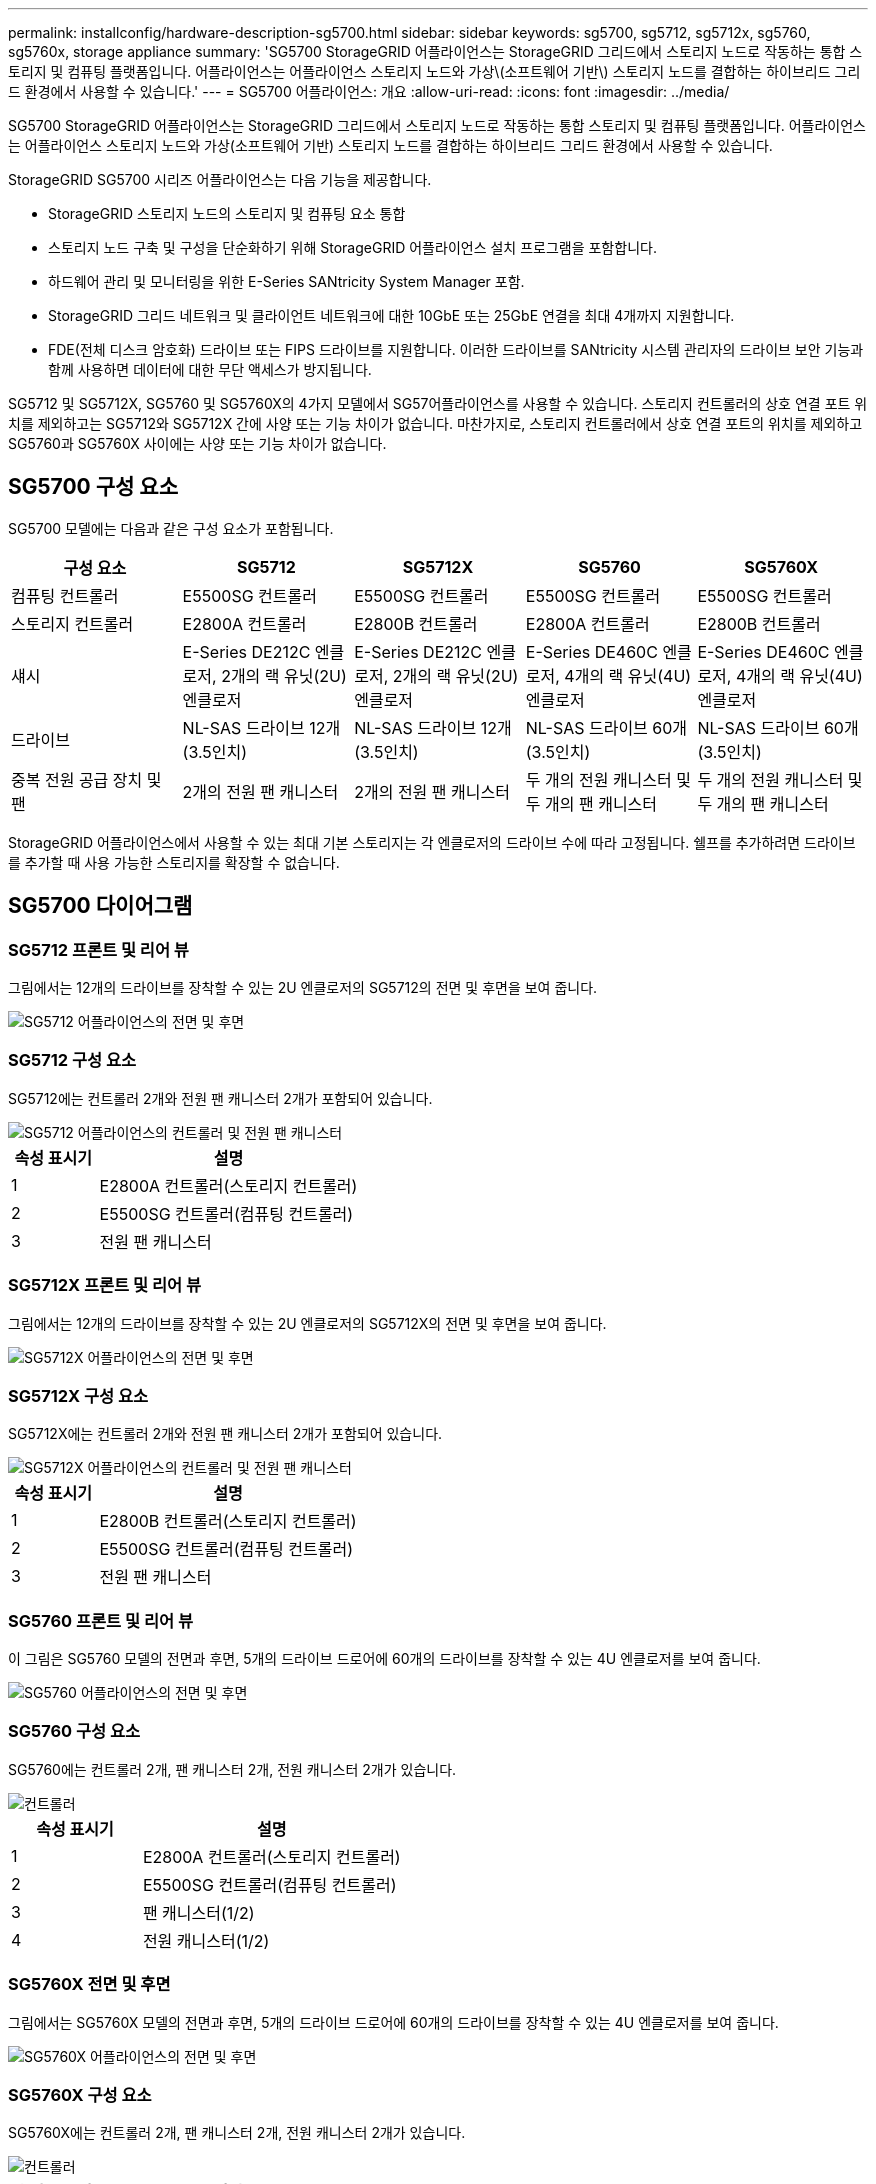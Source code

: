---
permalink: installconfig/hardware-description-sg5700.html 
sidebar: sidebar 
keywords: sg5700, sg5712, sg5712x, sg5760, sg5760x, storage appliance 
summary: 'SG5700 StorageGRID 어플라이언스는 StorageGRID 그리드에서 스토리지 노드로 작동하는 통합 스토리지 및 컴퓨팅 플랫폼입니다. 어플라이언스는 어플라이언스 스토리지 노드와 가상\(소프트웨어 기반\) 스토리지 노드를 결합하는 하이브리드 그리드 환경에서 사용할 수 있습니다.' 
---
= SG5700 어플라이언스: 개요
:allow-uri-read: 
:icons: font
:imagesdir: ../media/


[role="lead"]
SG5700 StorageGRID 어플라이언스는 StorageGRID 그리드에서 스토리지 노드로 작동하는 통합 스토리지 및 컴퓨팅 플랫폼입니다. 어플라이언스는 어플라이언스 스토리지 노드와 가상(소프트웨어 기반) 스토리지 노드를 결합하는 하이브리드 그리드 환경에서 사용할 수 있습니다.

StorageGRID SG5700 시리즈 어플라이언스는 다음 기능을 제공합니다.

* StorageGRID 스토리지 노드의 스토리지 및 컴퓨팅 요소 통합
* 스토리지 노드 구축 및 구성을 단순화하기 위해 StorageGRID 어플라이언스 설치 프로그램을 포함합니다.
* 하드웨어 관리 및 모니터링을 위한 E-Series SANtricity System Manager 포함.
* StorageGRID 그리드 네트워크 및 클라이언트 네트워크에 대한 10GbE 또는 25GbE 연결을 최대 4개까지 지원합니다.
* FDE(전체 디스크 암호화) 드라이브 또는 FIPS 드라이브를 지원합니다. 이러한 드라이브를 SANtricity 시스템 관리자의 드라이브 보안 기능과 함께 사용하면 데이터에 대한 무단 액세스가 방지됩니다.


SG5712 및 SG5712X, SG5760 및 SG5760X의 4가지 모델에서 SG57어플라이언스를 사용할 수 있습니다. 스토리지 컨트롤러의 상호 연결 포트 위치를 제외하고는 SG5712와 SG5712X 간에 사양 또는 기능 차이가 없습니다. 마찬가지로, 스토리지 컨트롤러에서 상호 연결 포트의 위치를 제외하고 SG5760과 SG5760X 사이에는 사양 또는 기능 차이가 없습니다.



== SG5700 구성 요소

SG5700 모델에는 다음과 같은 구성 요소가 포함됩니다.

[cols="1a,1a,1a,1a,1a"]
|===
| 구성 요소 | SG5712 | SG5712X | SG5760 | SG5760X 


 a| 
컴퓨팅 컨트롤러
 a| 
E5500SG 컨트롤러
 a| 
E5500SG 컨트롤러
 a| 
E5500SG 컨트롤러
 a| 
E5500SG 컨트롤러



 a| 
스토리지 컨트롤러
 a| 
E2800A 컨트롤러
 a| 
E2800B 컨트롤러
 a| 
E2800A 컨트롤러
 a| 
E2800B 컨트롤러



 a| 
섀시
 a| 
E-Series DE212C 엔클로저, 2개의 랙 유닛(2U) 엔클로저
 a| 
E-Series DE212C 엔클로저, 2개의 랙 유닛(2U) 엔클로저
 a| 
E-Series DE460C 엔클로저, 4개의 랙 유닛(4U) 엔클로저
 a| 
E-Series DE460C 엔클로저, 4개의 랙 유닛(4U) 엔클로저



 a| 
드라이브
 a| 
NL-SAS 드라이브 12개(3.5인치)
 a| 
NL-SAS 드라이브 12개(3.5인치)
 a| 
NL-SAS 드라이브 60개(3.5인치)
 a| 
NL-SAS 드라이브 60개(3.5인치)



 a| 
중복 전원 공급 장치 및 팬
 a| 
2개의 전원 팬 캐니스터
 a| 
2개의 전원 팬 캐니스터
 a| 
두 개의 전원 캐니스터 및 두 개의 팬 캐니스터
 a| 
두 개의 전원 캐니스터 및 두 개의 팬 캐니스터

|===
StorageGRID 어플라이언스에서 사용할 수 있는 최대 기본 스토리지는 각 엔클로저의 드라이브 수에 따라 고정됩니다. 쉘프를 추가하려면 드라이브를 추가할 때 사용 가능한 스토리지를 확장할 수 없습니다.



== SG5700 다이어그램



=== SG5712 프론트 및 리어 뷰

그림에서는 12개의 드라이브를 장착할 수 있는 2U 엔클로저의 SG5712의 전면 및 후면을 보여 줍니다.

image::../media/sg5712_front_and_back_views.gif[SG5712 어플라이언스의 전면 및 후면]



=== SG5712 구성 요소

SG5712에는 컨트롤러 2개와 전원 팬 캐니스터 2개가 포함되어 있습니다.

image::../media/sg5712_with_callouts.gif[SG5712 어플라이언스의 컨트롤러 및 전원 팬 캐니스터]

[cols="1a,3a"]
|===
| 속성 표시기 | 설명 


 a| 
1
 a| 
E2800A 컨트롤러(스토리지 컨트롤러)



 a| 
2
 a| 
E5500SG 컨트롤러(컴퓨팅 컨트롤러)



 a| 
3
 a| 
전원 팬 캐니스터

|===


=== SG5712X 프론트 및 리어 뷰

그림에서는 12개의 드라이브를 장착할 수 있는 2U 엔클로저의 SG5712X의 전면 및 후면을 보여 줍니다.

image::../media/sg5712x_front_and_back_views.gif[SG5712X 어플라이언스의 전면 및 후면]



=== SG5712X 구성 요소

SG5712X에는 컨트롤러 2개와 전원 팬 캐니스터 2개가 포함되어 있습니다.

image::../media/sg5712x_with_callouts.gif[SG5712X 어플라이언스의 컨트롤러 및 전원 팬 캐니스터]

[cols="1a,3a"]
|===
| 속성 표시기 | 설명 


 a| 
1
 a| 
E2800B 컨트롤러(스토리지 컨트롤러)



 a| 
2
 a| 
E5500SG 컨트롤러(컴퓨팅 컨트롤러)



 a| 
3
 a| 
전원 팬 캐니스터

|===


=== SG5760 프론트 및 리어 뷰

이 그림은 SG5760 모델의 전면과 후면, 5개의 드라이브 드로어에 60개의 드라이브를 장착할 수 있는 4U 엔클로저를 보여 줍니다.

image::../media/sg5760_front_and_back_views.gif[SG5760 어플라이언스의 전면 및 후면]



=== SG5760 구성 요소

SG5760에는 컨트롤러 2개, 팬 캐니스터 2개, 전원 캐니스터 2개가 있습니다.

image::../media/sg5760_with_callouts.gif[컨트롤러,fan canisters,and power canisters in SG5760 appliance]

[cols="1a,2a"]
|===
| 속성 표시기 | 설명 


 a| 
1
 a| 
E2800A 컨트롤러(스토리지 컨트롤러)



 a| 
2
 a| 
E5500SG 컨트롤러(컴퓨팅 컨트롤러)



 a| 
3
 a| 
팬 캐니스터(1/2)



 a| 
4
 a| 
전원 캐니스터(1/2)

|===


=== SG5760X 전면 및 후면

그림에서는 SG5760X 모델의 전면과 후면, 5개의 드라이브 드로어에 60개의 드라이브를 장착할 수 있는 4U 엔클로저를 보여 줍니다.

image::../media/sg5760x_front_and_back_views.gif[SG5760X 어플라이언스의 전면 및 후면]



=== SG5760X 구성 요소

SG5760X에는 컨트롤러 2개, 팬 캐니스터 2개, 전원 캐니스터 2개가 있습니다.

image::../media/sg5760x_with_callouts.gif[컨트롤러,fan canisters,and power canisters in SG5760X appliance]

[cols="1a,3a"]
|===
| 속성 표시기 | 설명 


 a| 
1
 a| 
E2800B 컨트롤러(스토리지 컨트롤러)



 a| 
2
 a| 
E5500SG 컨트롤러(컴퓨팅 컨트롤러)



 a| 
3
 a| 
팬 캐니스터(1/2)



 a| 
4
 a| 
전원 캐니스터(1/2)

|===
.관련 정보
http://mysupport.netapp.com/info/web/ECMP1658252.html["NetApp E-Series 시스템 문서 사이트"^]
